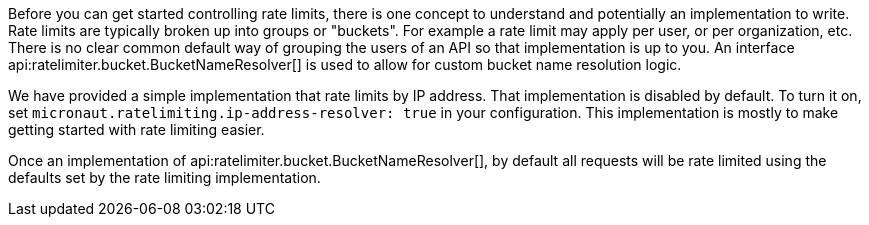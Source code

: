 Before you can get started controlling rate limits, there is one concept to understand and potentially an implementation to write. Rate limits are typically broken up into groups or "buckets". For example a rate limit may apply per user, or per organization, etc. There is no clear common default way of grouping the users of an API so that implementation is up to you. An interface api:ratelimiter.bucket.BucketNameResolver[] is used to allow for custom bucket name resolution logic.

We have provided a simple implementation that rate limits by IP address. That implementation is disabled by default. To turn it on, set `micronaut.ratelimiting.ip-address-resolver: true` in your configuration. This implementation is mostly to make getting started with rate limiting easier.

Once an implementation of api:ratelimiter.bucket.BucketNameResolver[], by default all requests will be rate limited using the defaults set by the rate limiting implementation.
